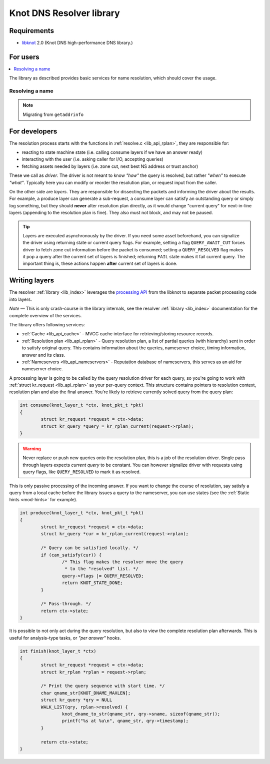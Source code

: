 *************************
Knot DNS Resolver library
*************************

Requirements
============

* libknot_ 2.0 (Knot DNS high-performance DNS library.)

For users
=========

.. contents::
   :depth: 1
   :local:

The library as described provides basic services for name resolution, which should cover the usage.

Resolving a name
----------------

.. note:: Migrating from ``getaddrinfo``

.. _lib-layers:

For developers
==============

The resolution process starts with the functions in :ref:`resolve.c <lib_api_rplan>`, they are responsible for:

* reacting to state machine state (i.e. calling consume layers if we have an answer ready)
* interacting with the user (i.e. asking caller for I/O, accepting queries)
* fetching assets needed by layers (i.e. zone cut, next best NS address or trust anchor)

These we call as *driver*. The driver is not meant to know *"how"* the query is resolved, but rather *"when"* to execute *"what"*. Typically here you can modify or reorder the resolution plan, or request input from the caller.

.. image:: ../doc/resolution.png
   :align: center

On the other side are *layers*. They are responsible for dissecting the packets and informing the driver about the results. For example, a produce layer can generate a sub-request, a consume layer can satisfy an outstanding query or simply log something, but they should **never** alter resolution plan directly, as it would change "current query" for next-in-line layers (appending to the resolution plan is fine). They also must not block, and may not be paused.

.. tip:: Layers are executed asynchronously by the driver. If you need some asset beforehand, you can signalize the driver using returning state or current query flags. For example, setting a flag ``QUERY_AWAIT_CUT`` forces driver to fetch zone cut information before the packet is consumed; setting a ``QUERY_RESOLVED`` flag makes it pop a query after the current set of layers is finished; returning ``FAIL`` state makes it fail current query. The important thing is, these actions happen **after** current set of layers is done.

Writing layers
==============

The resolver :ref:`library <lib_index>` leverages the `processing API`_ from the libknot to separate packet processing code into layers.

*Note* |---| This is only crash-course in the library internals, see the resolver :ref:`library <lib_index>` documentation for the complete overview of the services.

The library offers following services:

- :ref:`Cache <lib_api_cache>` - MVCC cache interface for retrieving/storing resource records.
- :ref:`Resolution plan <lib_api_rplan>` - Query resolution plan, a list of partial queries (with hierarchy) sent in order to satisfy original query. This contains information about the queries, nameserver choice, timing information, answer and its class.
- :ref:`Nameservers <lib_api_nameservers>` - Reputation database of nameservers, this serves as an aid for nameserver choice.

A processing layer is going to be called by the query resolution driver for each query,
so you're going to work with :ref:`struct kr_request <lib_api_rplan>` as your per-query context. This structure contains pointers to
resolution context, resolution plan and also the final answer. You're likely to retrieve currently solved query from the query plan:

.. code-block:: c

	int consume(knot_layer_t *ctx, knot_pkt_t *pkt)
	{
		struct kr_request *request = ctx->data;
		struct kr_query *query = kr_rplan_current(request->rplan);
	}

.. warning:: Never replace or push new queries onto the resolution plan, this is a job of the resolution driver. Single pass through layers expects *current query* to be constant. You can however signalize driver with requests using query flags, like ``QUERY_RESOLVED`` to mark it as resolved.

This is only passive processing of the incoming answer. If you want to change the course of resolution, say satisfy a query from a local cache before the library issues a query to the nameserver, you can use states (see the :ref:`Static hints <mod-hints>` for example).

.. code-block:: c

	int produce(knot_layer_t *ctx, knot_pkt_t *pkt)
	{
		struct kr_request *request = ctx->data;
		struct kr_query *cur = kr_rplan_current(request->rplan);
		
		/* Query can be satisfied locally. */
		if (can_satisfy(cur)) {
			/* This flag makes the resolver move the query
			 * to the "resolved" list. */
			query->flags |= QUERY_RESOLVED;
			return KNOT_STATE_DONE;
		}

		/* Pass-through. */
		return ctx->state;
	}

It is possible to not only act during the query resolution, but also to view the complete resolution plan afterwards. This is useful for analysis-type tasks, or *"per answer"* hooks.

.. code-block:: c

	int finish(knot_layer_t *ctx)
	{
		struct kr_request *request = ctx->data;
		struct kr_rplan *rplan = request->rplan;

		/* Print the query sequence with start time. */
		char qname_str[KNOT_DNAME_MAXLEN];
		struct kr_query *qry = NULL
		WALK_LIST(qry, rplan->resolved) {
			knot_dname_to_str(qname_str, qry->sname, sizeof(qname_str));
			printf("%s at %u\n", qname_str, qry->timestamp);
		}

		return ctx->state;
	}

.. _libknot: https://gitlab.labs.nic.cz/labs/knot/tree/master/src/libknot
.. _`processing API`: https://gitlab.labs.nic.cz/labs/knot/tree/master/src/libknot/processing

.. |---| unicode:: U+02014 .. em dash
